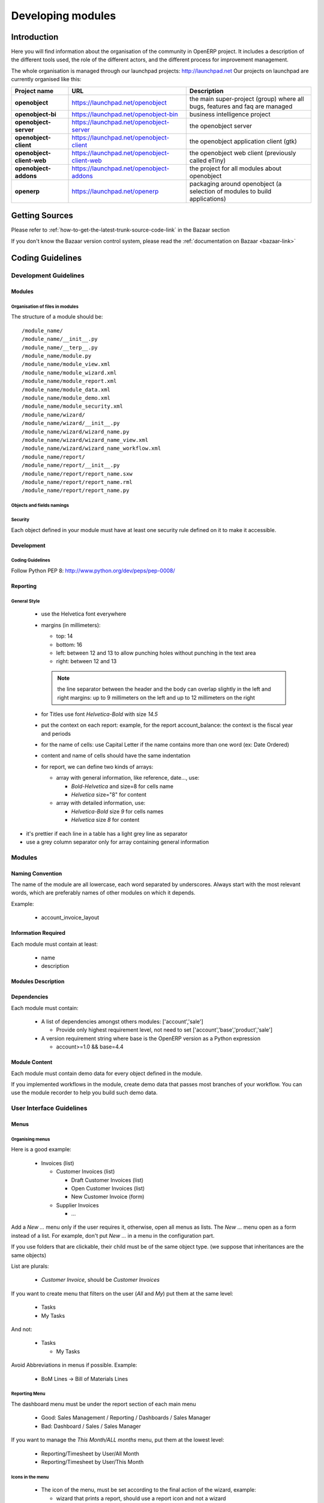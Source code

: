 
Developing modules
-------------------

.. index::
   single: modules development
..

Introduction
++++++++++++

Here you will find information about the organisation of the community in
OpenERP project. It includes a description of the different tools used, the role
of the different actors, and the different process for improvement management.

The whole organisation is managed through our launchpad projects: http://launchpad.net
Our projects on launchpad are currently organised like this:


+----------------------------+----------------------------------------------+--------------------------------------------+
| **Project name**           | **URL**                                      | **Description**                            |
+============================+==============================================+============================================+
|                            |                                              |                                            |
| **openobject**             | https://launchpad.net/openobject             | the main super-project (group) where all   |
|                            |                                              | bugs, features and faq are managed         |
|                            |                                              |                                            |
+----------------------------+----------------------------------------------+--------------------------------------------+
|                            |                                              |                                            |
| **openobject-bi**          | https://launchpad.net/openobject-bin         | business intelligence project              |
|                            |                                              |                                            |
+----------------------------+----------------------------------------------+--------------------------------------------+
|                            |                                              |                                            |
| **openobject-server**      | https://launchpad.net/openobject-server      |  the openobject server                     |
|                            |                                              |                                            |
+----------------------------+----------------------------------------------+--------------------------------------------+
|                            |                                              |                                            |
| **openobject-client**      | https://launchpad.net/openobject-client      | the openobject application client (gtk)    |
|                            |                                              |                                            |
+----------------------------+----------------------------------------------+--------------------------------------------+
|                            |                                              |                                            |
| **openobject-client-web**  | https://launchpad.net/openobject-client-web  | the openobject web client (previously      |
|                            |                                              | called eTiny)                              |
|                            |                                              |                                            |
+----------------------------+----------------------------------------------+--------------------------------------------+
|                            |                                              |                                            |
| **openobject-addons**      | https://launchpad.net/openobject-addons      | the project for all modules about          |
|                            |                                              | openobject                                 |
|                            |                                              |                                            |
+----------------------------+----------------------------------------------+--------------------------------------------+
|                            |                                              |                                            |
| **openerp**                | https://launchpad.net/openerp                | packaging around openobject (a selection   |
|                            |                                              | of modules to build applications)          |
|                            |                                              |                                            |
+----------------------------+----------------------------------------------+--------------------------------------------+

Getting Sources
+++++++++++++++

Please refer to :ref:`how-to-get-the-latest-trunk-source-code-link` in the Bazaar section

If you don't know the Bazaar version control system, please read the :ref:`documentation on Bazaar <bazaar-link>`

Coding Guidelines
+++++++++++++++++

Development Guidelines
""""""""""""""""""""""

Modules
^^^^^^^

Organisation of files in modules
################################

.. === Organisation of files in modules ===

The structure of a module should be::

 /module_name/
 /module_name/__init__.py
 /module_name/__terp__.py
 /module_name/module.py
 /module_name/module_view.xml
 /module_name/module_wizard.xml
 /module_name/module_report.xml
 /module_name/module_data.xml
 /module_name/module_demo.xml
 /module_name/module_security.xml
 /module_name/wizard/
 /module_name/wizard/__init__.py
 /module_name/wizard/wizard_name.py
 /module_name/wizard/wizard_name_view.xml
 /module_name/wizard/wizard_name_workflow.xml
 /module_name/report/
 /module_name/report/__init__.py
 /module_name/report/report_name.sxw
 /module_name/report/report_name.rml
 /module_name/report/report_name.py

Objects and fields namings
##########################

Security
########

Each object defined in your module must have at least one security rule
defined on it to make it accessible.


Development
^^^^^^^^^^^

Coding Guidelines
#################

Follow Python PEP 8: http://www.python.org/dev/peps/pep-0008/

Reporting
^^^^^^^^^

General Style
#############

  * use the Helvetica font everywhere
  * margins (in millimeters):

    - top: 14
    - bottom: 16
    - left: between 12 and 13 to allow punching holes without punching in the text area
    - right: between 12 and 13

    .. note:: the line separator between the header and the body can overlap slightly in the left and right margins: up to 9 millimeters on the left and up to 12 millimeters on the right


  * for Titles use font *Helvetica-Bold* with size *14.5*

  * put the context on each report: example, for the report account_balance: the context is the fiscal year and periods

  * for the name of cells: use Capital Letter if the name contains more than one word (ex: Date Ordered)
  * content and name of cells should have the same indentation

  * for report, we can define two kinds of arrays:

    - array with general information, like reference, date..., use:

      + *Bold-Helvetica* and size=8 for cells name
      + *Helvetica* size="8" for content
      
    - array with detailed information, use:

      + *Helvetica-Bold* size *9* for cells names
      + *Helvetica* size *8* for content

.. describe:: Headers and footers for internal reports:

  * Internal report = all accounting reports and other that have only internal use (not sent to customers)
  * height of headers should be shorter
  * take off corporate header and footer for internal report (Use a simplified header for internal reports: Company's name, report title, printing date and page number)

  * header:

    - company's name: in the middle of each page
    - report's name: is printed centered after the header
    - printing date: not in the middle of the report, but on the left in the header
    - page number: on each page, is printed on the right. This page number should contain the current page number and the total of pages. Ex: page 3/15
  * footer:

    - to avoid wasting paper, we have taken off the footer

.. describe:: table line separator:

* it's prettier if each line in a table has a light grey line as separator
* use a grey column separator only for array containing general information

.. describe:: table breaking

  * a table header should at least have two data rows (no table header alone at the bottom of the page)
  * when a big table is broken, the table header is repeated on every page

.. describe:: how to differentiate parents and children ?

  * When you have more than one level, use these styles:

  - for the levels 1 and 2:fontSize="8.0" fontName="Helvetica-Bold"
  - from the third level, use:fontName="Helvetica" fontSize="8.0" and increase the indentation with  13 (pixels) for each level
  - underline sums when the element is a parent

Modules
"""""""

Naming Convention
^^^^^^^^^^^^^^^^^

The name of the module are all lowercase, each word separated by underscores.
Always start with the most relevant words, which are preferably names of other
modules on which it depends.

Example:

  * account_invoice_layout

Information Required
^^^^^^^^^^^^^^^^^^^^

Each module must contain at least:

  * name
  * description

Modules Description
^^^^^^^^^^^^^^^^^^^

Dependencies
^^^^^^^^^^^^

Each module must contain:

  * A list of dependencies amongst others modules: ['account','sale']

    - Provide only highest requirement level, not need to set ['account','base','product','sale']
  * A version requirement string where base is the OpenERP version as a Python expression

    - account>=1.0 && base=4.4

Module Content
^^^^^^^^^^^^^^

Each module must contain demo data for every object defined in the module.

If you implemented workflows in the module, create demo data that passes
most branches of your workflow. You can use the module recorder to help you
build such demo data.

User Interface Guidelines
"""""""""""""""""""""""""

Menus
^^^^^

Organising menus
################

Here is a good example:

  * Invoices (list)

    - Customer Invoices (list)

      + Draft Customer Invoices (list)
      + Open Customer Invoices (list)
      + New Customer Invoice (form)
    - Supplier Invoices

      + ...

Add a *New ...* menu only if the user requires it, otherwise, open all
menus as lists. The *New ...* menu open as a form instead of a list. For example,
don't put *New ...* in a menu in the configuration part.

If you use folders that are clickable, their child must be of the
same object type. (we suppose that inheritances are the same objects)

List are plurals:

  * *Customer Invoice*, should be *Customer Invoices*


If you want to create menu that filters on the user (*All* and *My*) put them at the same level:

  * Tasks
  * My Tasks

And not:

  * Tasks

    - My Tasks

Avoid Abbreviations in menus if possible. Example:

  * BoM Lines -> Bill of Materials Lines

Reporting Menu
##############

The dashboard menu must be under the report section of each main menu

  * Good: Sales Management / Reporting / Dashboards / Sales Manager
  * Bad: Dashboard / Sales / Sales Manager

If you want to manage the *This Month/ALL months* menu, put them at the lowest level:

  * Reporting/Timesheet by User/All Month
  * Reporting/Timesheet by User/This Month

Icons in the menu
#################

  * The icon of the menu, must be set according to the final action of the wizard, example:

    - wizard that prints a report, should use a report icon and not a wizard
    - wizard that opens a list at the end, should use a list icon and not a wizard

Order of the menus
##################

The configuration menu must be at the top of the list, use a sequence=0

The *Reporting* menu is at the bottom of the list, use a sequence=50.

Common Mistakes
###############

  * Edit Categories -> Categories
  * List of Categories -> Categories

Views
^^^^^

Objects with States
###################

  * The state field, if any, must be at the bottom left corner of the view
  * Buttons to make the state change at the right of this state field

Search Criteria
#################

Search criteria: search available on all columns of the list view

Action Names
^^^^^^^^^^^^

.. todo:: write 'Action Names' section

Wizards
^^^^^^^

Terminology
"""""""""""

Default Language
^^^^^^^^^^^^^^^^

The default language for every development must be U.S. English.

For menus and fields, use uppercase for all first letters, excluding conjections:

  * Chart of Accounts

Field Naming Conventions
^^^^^^^^^^^^^^^^^^^^^^^^

  * Avoid generic terms in fields and use if possible explicit terms, some example:

    - Name -> Sale Order Name
    - Parent -> Bill of Material Parent
    - Rate -> Currency Rate Conversion
    - Amount -> Quantity Sold

Here are some rules to respect:

* many2one fields should respect this regex: '.*_id'
* one2many fields should respect this regex: '.*_ids'
* one2many relation table should respect this regex: '.*_rel'
* many2many fields should respect this regex: '.*_ids'
* use underscore to separate words
* avoid using uppercase
* if a field is composed of several words, start with the most important words

   * This is good: sale_price, partner_address_id
   * This is bad: is_sellable

Object Naming Conventions
^^^^^^^^^^^^^^^^^^^^^^^^^

* All objects must start by the name of the module they are defined in.
* If an object is composed of several words, use points to separate words




Some terms
^^^^^^^^^^

  * All Tree of resources are called *XXX's Structure*, unless a dedicated term exist for the concept

    - Good: Location' Structure, Chart of Accounts, Categories' Structure
    - Bad: Tree of Category, Tree of Bill of Materials

Module Recorder
+++++++++++++++

.. todo:: write 'Module Recorder' section

Review quality
++++++++++++++

	- You can check your module quality using "base_module_quality" module available on stable addons

